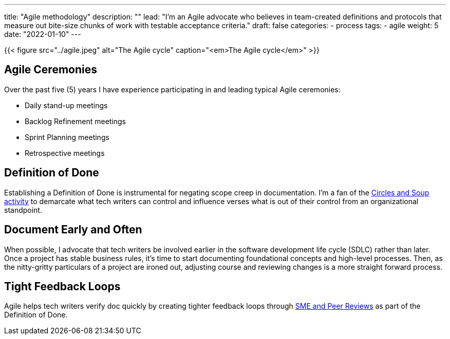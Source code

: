 ---
title: "Agile methodology"
description: ""
lead: "I'm an Agile advocate who believes in team-created definitions and protocols that measure out bite-size chunks of work with testable acceptance criteria."
draft: false
categories:
- process
tags: 
- agile
weight: 5
date: "2022-01-10"
---

:toc:

{{< figure src="../agile.jpeg" alt="The Agile cycle" caption="<em>The Agile cycle</em>" >}}

== Agile Ceremonies
Over the past five (5) years I have experience participating in and leading typical Agile ceremonies:

* Daily stand-up meetings
* Backlog Refinement meetings
* Sprint Planning meetings
* Retrospective meetings

== Definition of Done
Establishing a Definition of Done is instrumental for negating scope creep in documentation. I'm a fan of the link:https://gamestorming.com/circles-and-soup/[Circles and Soup activity,window=_blank] to demarcate what tech writers can control and influence verses what is out of their control from an organizational standpoint.

== Document Early and Often
When possible, I advocate that tech writers be involved earlier in the software development life cycle (SDLC) rather than later. Once a project has stable business rules, it's time to start documenting foundational concepts and high-level processes. Then, as the nitty-gritty particulars of a project are ironed out, adjusting course and reviewing changes is a more straight forward process.

== Tight Feedback Loops
Agile helps tech writers verify doc quickly by creating tighter feedback loops through link:../reviews[SME and Peer Reviews] as part of the Definition of Done.
